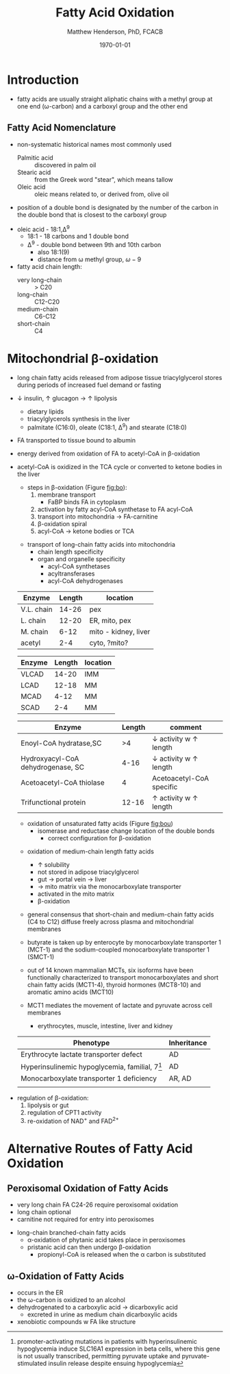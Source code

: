 #+TITLE: Fatty Acid Oxidation
#+AUTHOR: Matthew Henderson, PhD, FCACB
#+DATE: \today

* Introduction
- fatty acids are usually straight aliphatic chains with a methyl
  group at one end (\omega-carbon) and a carboxyl group and the other
  end

#+BEGIN_EXPORT LaTeX
\definesubmol{x}{-[1,.6]-[7,.6]}
\definesubmol{a}{-[1,.6]\beta{}-[7,.6]\alpha{}}
\definesubmol{y}{!x!x!x!x!x!x!x!x}
\definesubmol{b}{!x!x!x!x!x!x!x!a}
%\chemfig{H{_3}C!y-[1]C(=[1]O)-[7]O{^-}}
\chemname{\chemfig{\omega{}!b-[1]C(=[1]O)-[7]O{^-}}}{stearic acid 18:0}
#+END_EXPORT

** Fatty Acid Nomenclature
- non-systematic historical names most commonly used
  - Palmitic acid :: discovered in palm oil
  - Stearic acid :: from the Greek word "stear", which means tallow
  - Oleic acid :: oleic means related to, or derived from, olive oil  
- position of a double bond is designated by the number of the carbon in the double bond that is closest to the carboxyl group


#+BEGIN_EXPORT LaTeX
\definesubmol{x}{-[1,.6]-[7,.6]}
\definesubmol{y}{-[7,.6]-[1,.6]}
\definesubmol{d}{=[0,.6](-[7,0.25,,,draw=none]\scriptstyle\color{red}9)-[1,.6]}
\definesubmol{e}{!x!x!x!x!d!y!y!y}
\chemname{\chemfig{\omega{}(-[3,0.25,,,draw=none]\scriptstyle\color{red}18)!e(-[2,0.25,,,draw=none]\scriptstyle\color{red}2)-[7,.6]COOH}}{\small Oleic acid 18:1,\Delta{}$^9$}
#+END_EXPORT
- oleic acid - 18:1,\Delta^9
  - 18:1 - 18 carbons and 1 double bond
  - \Delta^9 - double bond between 9th and 10th carbon
    - also 18:1(9)
    - distance from \omega methyl group, \omega-9

- fatty acid chain length:
  - very long-chain :: > C20
  - long-chain :: C12-C20
  - medium-chain :: C6-C12
  - short-chain :: C4

* Mitochondrial \beta-oxidation
- long chain fatty acids released from adipose tissue triacylglycerol
  stores during periods of increased fuel demand or fasting
- \downarrow insulin, \uparrow glucagon \to \uparrow lipolysis
  - dietary lipids
  - triacylglycerols synthesis in the liver
  - palmitate (C16:0), oleate (C18:1, \Delta^9) and stearate (C18:0)
- FA transported to tissue bound to albumin
- energy derived from oxidation of FA to acetyl-CoA in \beta-oxidation
- acetyl-CoA is oxidized in the TCA cycle or converted to ketone bodies in the liver

 #+CAPTION[]:\beta-oxidation
 #+NAME: fig:bo
 #+ATTR_LaTeX: :width 0.7\textwidth
 [[./fao/figures/23_1.png]]

  - steps in \beta-oxidation (Figure [[fig:bo]]):
    1) membrane transport
       - FaBP binds FA in cytoplasm
    2) activation by fatty acyl-CoA synthetase to FA acyl-CoA
    3) transport into mitochondria \to FA-carnitine
    4) \beta-oxidation spiral
    5) acyl-CoA \to ketone bodies or TCA


 #+CAPTION[]:FA activation
 #+NAME: fig:activation
 #+ATTR_LaTeX: :width 0.5\textwidth
 [[./fao/figures/23_2.png]]


 #+CAPTION[]: Transport of Long-Chain Fatty Acids into Mitochondria
 #+NAME: fig:transport
 #+ATTR_LaTeX: :width 0.5\textwidth
 [[./fao/figures/23_5.png]]
 - transport of long-chain fatty acids into mitochondria
   - chain length specificity
   - organ and organelle specificity
     - acyl-CoA synthetases
     - acyltransferases
     - acyl-CoA dehydrogenases


 #+CAPTION[]:Acyl-CoA Synthetases: Chain Length Specificity
 #+NAME: tab:syn
  | Enzyme     | Length | location             |
  |------------+--------+----------------------|
  | V.L. chain |  14-26 | pex                  |
  | L. chain   |  12-20 | ER, mito, pex        |
  | M. chain   |   6-12 | mito - kidney, liver |
  | acetyl     |    2-4 | cyto, ?mito?         |


 #+CAPTION[]:Acyl-CoA Dehydrogenases: Chain Length Specificity
 #+NAME: tab:deh
 | Enzyme | Length | location |
 |--------+--------+----------|
 | VLCAD  |  14-20 | IMM      |
 | LCAD   |  12-18 | MM       |
 | MCAD   |   4-12 | MM       |
 | SCAD   |    2-4 | MM       |


 #+CAPTION[]:Other: Chain Length Specificity
 #+NAME: tab:other
 | Enzyme                            | Length | comment                               |
 |-----------------------------------+--------+---------------------------------------|
 | Enoyl-CoA hydratase,SC            |     >4 | \downarrow activity w \uparrow length |
 | Hydroxyacyl-CoA dehydrogenase, SC |   4-16 | \downarrow activity w \uparrow length |
 | Acetoacetyl-CoA thiolase          |      4 | Acetoacetyl-CoA specific              |
 | Trifunctional protein             |  12-16 | \uparrow activity w \uparrow length   |


 #+CAPTION[]:\beta-oxidation of Long-Chain Fatty Acids
 #+NAME: fig:bolc
 #+ATTR_LaTeX: :width 0.5\textwidth
 [[./fao/figures/23_7.png]]


 #+CAPTION[]:Oxidation of Unsaturated Fatty Acids
 #+NAME: fig:bou 
 #+ATTR_LaTeX: :width 0.3\textwidth
 [[./fao/figures/23_9.png]]

 - oxidation of unsaturated fatty acids (Figure [[fig:bou]])
   - isomerase and reductase change location of the double bonds
     - correct configuration for \beta-oxidation
 #+CAPTION[]:Odd-Chain Length Fatty Acids
 #+NAME: fig:ocfa
 #+ATTR_LaTeX: :width 0.3\textwidth
 [[./fao/figures/23_10.png]]

 - oxidation of medium-chain length fatty acids
   - \uparrow solubility
   - not stored in adipose triacylglycerol
   - gut \to portal vein \to liver
   - \to mito matrix via the monocarboxylate transporter
   - activated in the mito matrix
   - \beta-oxidation

 - general consensus that short-chain and medium-chain fatty acids (C4
   to C12) diffuse freely across plasma and mitochondrial membranes
 - butyrate is taken up by enterocyte by monocarboxylate transporter 1
   (MCT-1) and the sodium-coupled monocarboxylate transporter 1
   (SMCT-1)

 - out of 14 known mammalian MCTs, six isoforms have been functionally
   characterized to transport monocarboxylates and short chain fatty
   acids (MCT1-4), thyroid hormones (MCT8-10) and aromatic amino
   acids (MCT10)

 - MCT1 mediates the movement of lactate and pyruvate across cell
   membranes
   - erythrocytes, muscle, intestine, liver and kidney

 #+CAPTION[Monocarboxylate Transporter 1]:MCT1 deficiency (SLC16A1)
 #+NAME: tab:mct1
 | Phenotype                                         | Inheritance |
 |---------------------------------------------------+-------------|
 | Erythrocyte lactate transporter defect            | AD          |
 | Hyperinsulinemic hypoglycemia, familial, 7[fn:hi] | AD          |
 | Monocarboxylate transporter 1 deficiency          | AR, AD      |
 |                                                   |             |
  
[fn:hi] promoter-activating mutations in patients with
hyperinsulinemic hypoglycemia induce SLC16A1 expression in beta cells,
where this gene is not usually transcribed, permitting pyruvate uptake
and pyruvate-stimulated insulin release despite ensuing hypoglycemia


#+CAPTION[]:Regulation of \beta-oxidation
#+NAME: fig:reg
#+ATTR_LaTeX: :width 0.5\textwidth
[[./fao/figures/23_12.png]]

- regulation of \beta-oxidation:
  1) lipolysis or gut
  2) regulation of CPT1 activity
  3) re-oxidation of NAD^{+} and FAD^{2+}

* Alternative Routes of Fatty Acid Oxidation
** Peroxisomal Oxidation of Fatty Acids 

#+CAPTION[]:Peroxisomal Oxidation of Fatty Acids 
#+NAME: fig:perox
#+ATTR_LaTeX: :width 0.6\textwidth
[[./fao/figures/23_14.png]]

- very long chain FA C24-26 require peroxisomal oxidation
- long chain optional
- carnitine not required for entry into peroxisomes

#+CAPTION[]:First Step of Peroxisomal Oxidation of Fatty Acids 
#+NAME: fig:first
#+ATTR_LaTeX: :width 0.3\textwidth
[[file:./fao/figures/23_13.png]]

#+CAPTION[]:Long-Chain Branched-Chain Fatty Acids
#+NAME: fig:lcfa
#+ATTR_LaTeX: :width 0.6\textwidth
[[./fao/figures/ff22.png]]

- long-chain branched-chain fatty acids
  - \alpha-oxidation of phytanic acid takes place in peroxisomes
  - pristanic acid can then undergo \beta-oxidation
    - propionyl-CoA is released when the \alpha carbon is substituted

** \omega-Oxidation of Fatty Acids

#+CAPTION[]:\omega-Oxidation of Fatty Acids
#+NAME: fig:omego
#+ATTR_LaTeX: :width 0.3\textwidth
[[./fao/figures/23_16.png]]

- occurs in the ER
- the \omega-carbon is oxidized to an alcohol
- dehydrogenated to a carboxylic acid \to dicarboxylic acid
  - excreted in urine as medium chain dicarboxylic acids
- xenobiotic compounds w FA like structure


